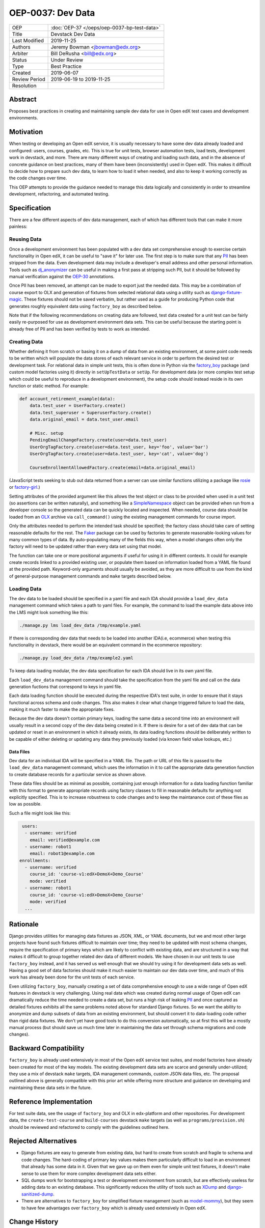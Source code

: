 ==================
OEP-0037: Dev Data
==================

.. list-table::
   :widths: 25 75

   * - OEP
     - :doc:`OEP-37 </oeps/oep-0037-bp-test-data>`
   * - Title
     - Devstack Dev Data
   * - Last Modified
     - 2019-11-25
   * - Authors
     - Jeremy Bowman <jbowman@edx.org>
   * - Arbiter
     - Bill DeRusha <bill@edx.org>
   * - Status
     - Under Review
   * - Type
     - Best Practice
   * - Created
     - 2019-06-07
   * - Review Period
     - 2019-06-19 to 2019-11-25
   * - Resolution
     -

Abstract
========

Proposes best practices in creating and maintaining sample dev data for use in Open edX test cases and development environments.

Motivation
==========

When testing or developing an Open edX service, it is usually necessary to have some dev data already loaded and configured: users, courses, grades, etc.  This is true for unit tests, browser automation tests, load tests, development work in devstack, and more.  There are many different ways of creating and loading such data, and in the absence of concrete guidance on best practices, many of them have been (inconsistently) used in Open edX.  This makes it difficult to decide how to prepare such dev data, to learn how to load it when needed, and also to keep it working correctly as the code changes over time.

This OEP attempts to provide the guidance needed to manage this data logically and consistently in order to streamline development, refactoring, and automated testing.

Specification
=============

There are a few different aspects of dev data management, each of which has different tools that can make it more painless:

Reusing Data
------------

Once a development environment has been populated with a dev data set comprehensive enough to exercise certain functionality in Open edX, it can be useful to "save it" for later use.  The first step is to make sure that any `PII`_ has been stripped from the data.  Even development data may include a developer's email address and other personal information.  Tools such as `dj_anonymizer`_ can be useful in making a first pass at stripping such PII, but it should be followed by manual verification against the `OEP-30`_ annotations.

Once PII has been removed, an attempt can be made to export just the needed data.  This may be a combination of course export to OLX and generation of fixtures from selected relational data using a utility such as `django-fixture-magic`_.  These fixtures should not be saved verbatim, but rather used as a guide for producing Python code that generates roughly equivalent data using ``factory_boy`` as described below.

Note that if the following recommendations on creating data are followed, test data created for a unit test can be fairly easily re-purposed for use as development environment data sets.  This can be useful because the starting point is already free of PII and has been verified by tests to work as intended.

.. _PII: https://open-edx-proposals.readthedocs.io/en/latest/oep-0030-arch-pii-markup-and-auditing.html
.. _dj_anonymizer: https://github.com/preply/dj_anonymizer
.. _OEP-30: https://open-edx-proposals.readthedocs.io/en/latest/oep-0030-arch-pii-markup-and-auditing.html
.. _django-fixture-magic: https://github.com/davedash/django-fixture-magic

Creating Data
-------------

Whether defining it from scratch or basing it on a dump of data from an existing environment, at some point code needs to be written which will populate the data stores of each relevant service in order to perform the desired test or development task.  For relational data in simple unit tests, this is often done in Python via the `factory_boy`_ package (and custom model factories using it) directly in ``setUpTestData`` or ``setUp``.  For development data (or more complex test setup which could be useful to reproduce in a development environment), the setup code should instead reside in its own function or static method.  For example:

.. code-block:: python

    def account_retirement_example(data):
        data.test_user = UserFactory.create()
        data.test_superuser = SuperuserFactory.create()
        data.original_email = data.test_user.email

        # Misc. setup
        PendingEmailChangeFactory.create(user=data.test_user)
        UserOrgTagFactory.create(user=data.test_user, key='foo', value='bar')
        UserOrgTagFactory.create(user=data.test_user, key='cat', value='dog')

        CourseEnrollmentAllowedFactory.create(email=data.original_email)

(JavaScript tests seeking to stub out data returned from a server can use similar functions utilizing a package like `rosie`_ or `factory-girl`_.)

Setting attributes of the provided argument like this allows the test object or class to be provided when used in a unit test (so assertions can be written naturally), and something like a `SimpleNamespace`_ object can be provided when run from a developer console so the generated data can be quickly located and inspected.  When needed, course data should be loaded from an `OLX`_ archive via ``call_command()`` using the existing management commands for course import.

Only the attributes needed to perform the intended task should be specified; the factory class should take care of setting reasonable defaults for the rest.  The `Faker`_ package can be used by factories to generate reasonable-looking values for many common types of data.  By auto-populating many of the fields this way, when a model changes often only the factory will need to be updated rather than every data set using that model.

The function can take one or more positional arguments if useful for using it in different contexts.  It could for example create records linked to a provided existing user, or populate them based on information loaded from a YAML file found at the provided path.  Keyword-only arguments should usually be avoided, as they are more difficult to use from the kind of general-purpose management commands and ``make`` targets described below.

.. _factory_boy: https://factoryboy.readthedocs.io/en/latest/index.html
.. _rosie: https://www.npmjs.com/package/rosie
.. _factory-girl: https://www.npmjs.com/package/factory-girl
.. _SimpleNamespace: https://docs.python.org/3/library/types.html#types.SimpleNamespace
.. _OLX: https://edx.readthedocs.io/projects/edx-open-learning-xml/en/latest/index.html
.. _Faker: https://faker.readthedocs.io/en/stable/

Loading Data
------------


The dev data to be loaded should be specified in a yaml file and each IDA should provide a ``load_dev_data`` management command which takes a path to yaml files.  For example, the command to load the example data above into the LMS might look something like this:

.. code-block:: bash

    ./manage.py lms load_dev_data /tmp/example.yaml


If there is corresponding dev data that needs to be loaded into another IDA(i.e, ecommerce) when testing this functionality in devstack, there would be an equivalent command in the ecommerce repository:

.. code-block:: bash

    ./manage.py load_dev_data /tmp/example2.yaml

To keep data loading modular, the dev data specification for each IDA should live in its own yaml file.

Each ``load_dev_data`` management command should take the specification from the yaml file and call on the data generation fuctions that correspond to keys in yaml file.

Each data loading function should be executed during the respective IDA's test suite, in order to ensure that it stays functional across schema and code changes.  This also makes it clear what change triggered failure to load the data, making it much faster to make the appropriate fixes.

Because the dev data doesn't contain primary keys, loading the same data a second time into an environment will usually result in a second copy of the dev data being created in it.  If there is desire for a set of dev data that can be updated or reset in an environment in which it already exists, its data loading functions should be deliberately written to be capable of either deleting or updating any data they previously loaded (via known field value lookups, etc.)

Data Files
~~~~~~~~~~

Dev data for an individual IDA will be specified in a YAML file.  The path or URL of this file is passed to the ``load_dev_data`` management command, which uses the information in it to call the appropriate data generation function to create database records for a particular service as shown above.

These data files should be as minimal as possible, containing just enough information for a data loading function familiar with this format to generate appropriate records using factory classes to fill in reasonable defaults for anything not explicitly specified. This is to increase robustness to code changes and to keep the maintanance cost of these files as low as possible.

Such a file might look like this:

.. code-block:: yaml

   users:
    - username: verified
      email: verified@example.com
    - username: robot1
      email: robot1@example.com
  enrollments:
    - username: verified
      course_id: 'course-v1:edX+DemoX+Demo_Course'
      mode: verified
    - username: robot1
      course_id: 'course-v1:edX+DemoX+Demo_Course'
      mode: verified
    ...

Rationale
=========

Django provides utilities for managing data fixtures as JSON, XML, or YAML documents, but we and most other large projects have found such fixtures difficult to maintain over time; they need to be updated with most schema changes, require the specification of primary keys which are likely to conflict with existing data, and are structured in a way that makes it difficult to group together related dev data of different models.  We have chosen in our unit tests to use ``factory_boy`` instead, and it has served us well enough that we should try using it for development data sets as well.  Having a good set of data factories should make it much easier to maintain our dev data over time, and much of this work has already been done for the unit tests of each service.

Even utilizing ``factory_boy``, manually creating a set of data comprehensive enough to use a wide range of Open edX features in devstack is very challenging.  Using real data which was created during normal usage of Open edX can dramatically reduce the time needed to create a data set, but runs a high risk of leaking `PII`_ and once captured as detailed fixtures exhibits all the same problems noted above for standard Django fixtures.  So we want the ability to anonymize and dump subsets of data from an existing environment, but should convert it to data-loading code rather than rigid data fixtures.  We don't yet have good tools to do this conversion automatically, so at first this will be a mostly manual process (but should save us much time later in maintaining the data set through schema migrations and code changes).

Backward Compatibility
======================

``factory_boy`` is already used extensively in most of the Open edX service test suites, and model factories have already been created for most of the key models.  The existing development data sets are scarce and generally under-utilized; they use a mix of devstack ``make`` targets, IDA management commands, custom JSON data files, etc.  The proposal outlined above is generally compatible with this prior art while offering more structure and guidance on developing and maintaining these data sets in the future.

Reference Implementation
========================

For test suite data, see the usage of ``factory_boy`` and OLX in edx-platform and other repositories.  For development data, the ``create-test-course`` and ``build-courses`` devstack ``make`` targets (as well as ``programs/provision.sh``) should be reviewed and refactored to comply with the guidelines outlined here.

Rejected Alternatives
=====================

* Django fixtures are easy to generate from existing data, but hard to create from scratch and fragile to schema and code changes.  The hard-coding of primary key values makes them particularly difficult to load in an environment that already has some data in it.  Given that we gave up on them even for simple unit test fixtures, it doesn't make sense to use them for more complex development data sets either.

* SQL dumps work for bootstrapping a test or development environment from scratch, but are effectively useless for adding data to an existing database.  This significantly reduces the utility of tools such as `XDump`_ and `django-sanitized-dump`_.

* There are alternatives to ``factory_boy`` for simplified fixture management (such as `model-mommy`_), but they seem to have few advantages over ``factory_boy`` which is already used extensively in Open edX.

.. _XDump: https://github.com/Stranger6667/xdump
.. _django-sanitized-dump: https://github.com/andersinno/django-sanitized-dump
.. _model-mommy: https://model-mommy.readthedocs.io/en/latest/

Change History
==============

A list of dated sections that describes a brief summary of each revision of the OEP.
